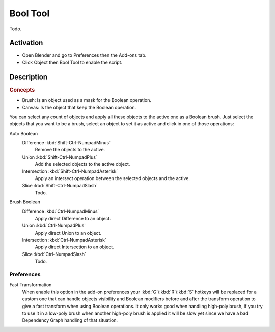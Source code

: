 
*********
Bool Tool
*********

Todo.


Activation
==========

- Open Blender and go to Preferences then the Add-ons tab.
- Click Object then Bool Tool to enable the script.


Description
===========

.. rubric:: Concepts

- Brush: Is an object used as a mask for the Boolean operation.
- Canvas: Is the object that keep the Boolean operation.

You can select any count of objects and apply all these objects to the active one as a Boolean brush.
Just select the objects that you want to be a brush,
select an object to set it as active and click in one of those operations:

Auto Boolean
   Difference :kbd:`Shift-Ctrl-NumpadMinus`
      Remove the objects to the active.
   Union :kbd:`Shift-Ctrl-NumpadPlus`
      Add the selected objects to the active object.
   Intersection :kbd:`Shift-Ctrl-NumpadAsterisk`
      Apply an intersect operation between the selected objects and the active.
   Slice :kbd:`Shift-Ctrl-NumpadSlash`
      Todo.

.. todo check if operators still there.

   Remove
      The *Remove* operation clean up some brush and restore it as a normal object.
      If you apply a Remove to a canvas, it will delete all Brushes and restore the canvas a normal object.

   Brush Viewer
      In the *Brush Viewer* you can select, exclude or remove a brush that is applied to this canvas
      (the object that keeps the result of the Boolean operation).

   All Brushes to Mesh
      Allows you to apply all the brushes to the object and convert it to a final mesh.
      (Be aware that it's a destructive process, you will lost all the interactive stuff,
      but with that you will free the process and will get it as a simple mesh.)

Brush Boolean
   Difference :kbd:`Ctrl-NumpadMinus`
      Apply direct Difference to an object.
   Union :kbd:`Ctrl-NumpadPlus`
      Apply direct Union to an object.
   Intersection :kbd:`Ctrl-NumpadAsterisk`
      Apply direct Intersection to an object.
   Slice :kbd:`Ctrl-NumpadSlash`
      Todo.


Preferences
-----------

Fast Transformation
   When enable this option in the add-on preferences your :kbd:`G`/:kbd:`R`/:kbd:`S` hotkeys will be replaced for
   a custom one that can handle objects visibility and Boolean modifiers before and
   after the transform operation to give a fast transform when using Boolean operations.
   It only works good when handling high-poly brush, if you try to use it in a low-poly brush
   when another high-poly brush is applied it will be slow yet
   since we have a bad Dependency Graph handling of that situation.

.. reference::

   :Category: Object
   :Description: Boolean modifier tools.
   :Location: :menuselection:`3D Viewport --> Sidebar --> Edit tab`, :kbd:`Shift-Ctrl-B`
   :File: object_boolean_tools.py
   :Author: Vitor Balbio, Mikhail Rachinskiy, TynkaTopi, Meta-Androcto, Simon Appelt
   :License: GPL
   :Note: This add-on is bundled with Blender.
